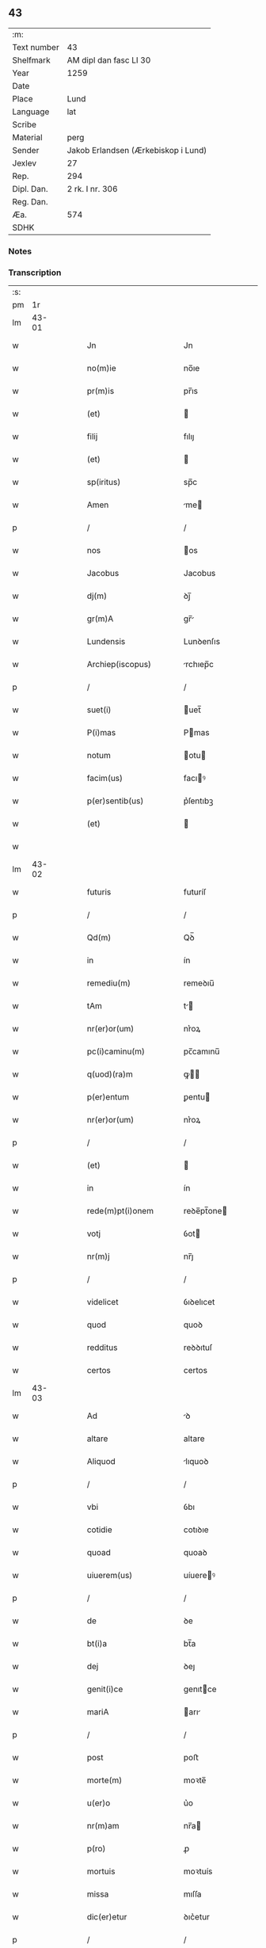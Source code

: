 ** 43
| :m:         |                                     |
| Text number | 43                                  |
| Shelfmark   | AM dipl dan fasc LI 30              |
| Year        | 1259                                |
| Date        |                                     |
| Place       | Lund                                |
| Language    | lat                                 |
| Scribe      |                                     |
| Material    | perg                                |
| Sender      | Jakob Erlandsen (Ærkebiskop i Lund) |
| Jexlev      | 27                                  |
| Rep.        | 294                                 |
| Dipl. Dan.  | 2 rk. I nr. 306                     |
| Reg. Dan.   |                                     |
| Æa.         | 574                                 |
| SDHK        |                                     |

*** Notes


*** Transcription
| :s: |       |   |   |   |   |                                                                       |                                                                 |   |   |   |   |     |   |   |    |             |
| pm  |    1r |   |   |   |   |                                                                       |                                                                 |   |   |   |   |     |   |   |    |             |
| lm  | 43-01 |   |   |   |   |                                                                       |                                                                 |   |   |   |   |     |   |   |    |             |
| w   |       |   |   |   |   | Jn                                                                    | Jn                                                              |   |   |   |   | lat |   |   |    |       43-01 |
| w   |       |   |   |   |   | no(m)ie                                                               | no̅ıe                                                            |   |   |   |   | lat |   |   |    |       43-01 |
| w   |       |   |   |   |   | pr(m)is                                                               | pr̅ıs                                                            |   |   |   |   | lat |   |   |    |       43-01 |
| w   |       |   |   |   |   | (et)                                                                  |                                                                |   |   |   |   | lat |   |   |    |       43-01 |
| w   |       |   |   |   |   | filij                                                                 | fılıȷ                                                           |   |   |   |   | lat |   |   |    |       43-01 |
| w   |       |   |   |   |   | (et)                                                                  |                                                                |   |   |   |   | lat |   |   |    |       43-01 |
| w   |       |   |   |   |   | sp(iritus)                                                            | sp̅c                                                             |   |   |   |   | lat |   |   |    |       43-01 |
| w   |       |   |   |   |   | Amen                                                                  | me                                                            |   |   |   |   | lat |   |   |    |       43-01 |
| p   |       |   |   |   |   | /                                                                     | /                                                               |   |   |   |   | lat |   |   |    |       43-01 |
| w   |       |   |   |   |   | nos                                                                   | os                                                             |   |   |   |   | lat |   |   |    |       43-01 |
| w   |       |   |   |   |   | Jacobus                                                               | Jacobus                                                         |   |   |   |   | lat |   |   |    |       43-01 |
| w   |       |   |   |   |   | dj(m)                                                                 | ꝺȷ̅                                                              |   |   |   |   | lat |   |   |    |       43-01 |
| w   |       |   |   |   |   | gr(m)A                                                                | gr̅                                                             |   |   |   |   | lat |   |   |    |       43-01 |
| w   |       |   |   |   |   | Lundensis                                                             | Lunꝺenſıs                                                       |   |   |   |   | lat |   |   |    |       43-01 |
| w   |       |   |   |   |   | Archiep(iscopus)                                                      | rchıep̅c                                                        |   |   |   |   | lat |   |   |    |       43-01 |
| p   |       |   |   |   |   | /                                                                     | /                                                               |   |   |   |   | lat |   |   |    |       43-01 |
| w   |       |   |   |   |   | suet(i)                                                               | uet̅                                                            |   |   |   |   | lat |   |   |    |       43-01 |
| w   |       |   |   |   |   | P(i)mas                                                               | Pmas                                                           |   |   |   |   | lat |   |   |    |       43-01 |
| w   |       |   |   |   |   | notum                                                                 | otu                                                           |   |   |   |   | lat |   |   |    |       43-01 |
| w   |       |   |   |   |   | facim(us)                                                             | facıꝰ                                                          |   |   |   |   | lat |   |   |    |       43-01 |
| w   |       |   |   |   |   | p(er)sentib(us)                                                       | p͛ſentıbꝫ                                                        |   |   |   |   | lat |   |   |    |       43-01 |
| w   |       |   |   |   |   | (et)                                                                  |                                                                |   |   |   |   | lat |   |   |    |       43-01 |
| w   |       |   |   |   |   |                                                                       |                                                                 |   |   |   |   | lat |   |   |    |       43-01 |
| lm  | 43-02 |   |   |   |   |                                                                       |                                                                 |   |   |   |   |     |   |   |    |             |
| w   |       |   |   |   |   | futuris                                                               | futuríſ                                                         |   |   |   |   | lat |   |   |    |       43-02 |
| p   |       |   |   |   |   | /                                                                     | /                                                               |   |   |   |   | lat |   |   |    |       43-02 |
| w   |       |   |   |   |   | Qd(m)                                                                 | Qꝺ̅                                                              |   |   |   |   | lat |   |   |    |       43-02 |
| w   |       |   |   |   |   | in                                                                    | ín                                                              |   |   |   |   | lat |   |   |    |       43-02 |
| w   |       |   |   |   |   | remediu(m)                                                            | remeꝺıu̅                                                         |   |   |   |   | lat |   |   |    |       43-02 |
| w   |       |   |   |   |   | tAm                                                                   | t                                                             |   |   |   |   | lat |   |   |    |       43-02 |
| w   |       |   |   |   |   | nr(er)or(um)                                                          | nr͛oꝝ                                                            |   |   |   |   | lat |   |   |    |       43-02 |
| w   |       |   |   |   |   | pc(i)caminu(m)                                                        | pc̅camınu̅                                                        |   |   |   |   | lat |   |   |    |       43-02 |
| w   |       |   |   |   |   | q(uod)(ra)m                                                           | ꝙ                                                             |   |   |   |   | lat |   |   |    |       43-02 |
| w   |       |   |   |   |   | p(er)entum                                                            | ꝑentu                                                          |   |   |   |   | lat |   |   |    |       43-02 |
| w   |       |   |   |   |   | nr(er)or(um)                                                          | nr͛oꝝ                                                            |   |   |   |   | lat |   |   |    |       43-02 |
| p   |       |   |   |   |   | /                                                                     | /                                                               |   |   |   |   | lat |   |   |    |       43-02 |
| w   |       |   |   |   |   | (et)                                                                  |                                                                |   |   |   |   | lat |   |   |    |       43-02 |
| w   |       |   |   |   |   | in                                                                    | ín                                                              |   |   |   |   | lat |   |   |    |       43-02 |
| w   |       |   |   |   |   | rede(m)pt(i)onem                                                      | reꝺe̅pt̅one                                                      |   |   |   |   | lat |   |   |    |       43-02 |
| w   |       |   |   |   |   | votj                                                                  | ỽot                                                            |   |   |   |   | lat |   |   |    |       43-02 |
| w   |       |   |   |   |   | nr(m)j                                                                | nr̅ȷ                                                             |   |   |   |   | lat |   |   |    |       43-02 |
| p   |       |   |   |   |   | /                                                                     | /                                                               |   |   |   |   | lat |   |   |    |       43-02 |
| w   |       |   |   |   |   | videlicet                                                             | ỽıꝺelıcet                                                       |   |   |   |   | lat |   |   |    |       43-02 |
| w   |       |   |   |   |   | quod                                                                  | quoꝺ                                                            |   |   |   |   | lat |   |   |    |       43-02 |
| w   |       |   |   |   |   | redditus                                                              | reꝺꝺıtuſ                                                        |   |   |   |   | lat |   |   |    |       43-02 |
| w   |       |   |   |   |   | certos                                                                | certos                                                          |   |   |   |   | lat |   |   |    |       43-02 |
| lm  | 43-03 |   |   |   |   |                                                                       |                                                                 |   |   |   |   |     |   |   |    |             |
| w   |       |   |   |   |   | Ad                                                                    | ꝺ                                                              |   |   |   |   | lat |   |   |    |       43-03 |
| w   |       |   |   |   |   | altare                                                                | altare                                                          |   |   |   |   | lat |   |   |    |       43-03 |
| w   |       |   |   |   |   | Aliquod                                                               | lıquoꝺ                                                         |   |   |   |   | lat |   |   |    |       43-03 |
| p   |       |   |   |   |   | /                                                                     | /                                                               |   |   |   |   | lat |   |   |    |       43-03 |
| w   |       |   |   |   |   | vbi                                                                   | ỽbı                                                             |   |   |   |   | lat |   |   |    |       43-03 |
| w   |       |   |   |   |   | cotidie                                                               | cotıꝺıe                                                         |   |   |   |   | lat |   |   |    |       43-03 |
| w   |       |   |   |   |   | quoad                                                                 | quoaꝺ                                                           |   |   |   |   | lat |   |   | =  |       43-03 |
| w   |       |   |   |   |   | uiuerem(us)                                                           | uíuereꝰ                                                        |   |   |   |   | lat |   |   | == |       43-03 |
| p   |       |   |   |   |   | /                                                                     | /                                                               |   |   |   |   | lat |   |   |    |       43-03 |
| w   |       |   |   |   |   | de                                                                    | ꝺe                                                              |   |   |   |   | lat |   |   |    |       43-03 |
| w   |       |   |   |   |   | bt(i)a                                                                | bt̅a                                                             |   |   |   |   | lat |   |   |    |       43-03 |
| w   |       |   |   |   |   | dej                                                                   | ꝺeȷ                                                             |   |   |   |   | lat |   |   |    |       43-03 |
| w   |       |   |   |   |   | genit(i)ce                                                            | genıtce                                                        |   |   |   |   | lat |   |   |    |       43-03 |
| w   |       |   |   |   |   | mariA                                                                 | arı                                                           |   |   |   |   | lat |   |   |    |       43-03 |
| p   |       |   |   |   |   | /                                                                     | /                                                               |   |   |   |   | lat |   |   |    |       43-03 |
| w   |       |   |   |   |   | post                                                                  | poﬅ                                                             |   |   |   |   | lat |   |   |    |       43-03 |
| w   |       |   |   |   |   | morte(m)                                                              | moꝛte̅                                                           |   |   |   |   | lat |   |   |    |       43-03 |
| w   |       |   |   |   |   | u(er)o                                                                | u͛o                                                              |   |   |   |   | lat |   |   |    |       43-03 |
| w   |       |   |   |   |   | nr(m)am                                                               | nr̅a                                                            |   |   |   |   | lat |   |   |    |       43-03 |
| w   |       |   |   |   |   | p(ro)                                                                 | ꝓ                                                               |   |   |   |   | lat |   |   |    |       43-03 |
| w   |       |   |   |   |   | mortuis                                                               | moꝛtuís                                                         |   |   |   |   | lat |   |   |    |       43-03 |
| w   |       |   |   |   |   | missa                                                                 | mıſſa                                                           |   |   |   |   | lat |   |   |    |       43-03 |
| w   |       |   |   |   |   | dic(er)etur                                                           | ꝺıc͛etur                                                         |   |   |   |   | lat |   |   |    |       43-03 |
| p   |       |   |   |   |   | /                                                                     | /                                                               |   |   |   |   | lat |   |   |    |       43-03 |
| w   |       |   |   |   |   | AssignA-¦rem(us)                                                      | ſſıgn-¦reꝰ                                                   |   |   |   |   | lat |   |   |    | 43-03—43-04 |
| w   |       |   |   |   |   | Ad                                                                    | ꝺ                                                              |   |   |   |   | lat |   |   |    |       43-04 |
| w   |       |   |   |   |   | honore(m)                                                             | honoꝛe̅                                                          |   |   |   |   | lat |   |   |    |       43-04 |
| w   |       |   |   |   |   | (et)                                                                  |                                                                |   |   |   |   | lat |   |   |    |       43-04 |
| w   |       |   |   |   |   | Laude(m)                                                              | Lauꝺe̅                                                           |   |   |   |   | lat |   |   |    |       43-04 |
| w   |       |   |   |   |   | d(m)j                                                                 | ꝺ̅ȷ                                                              |   |   |   |   | lat |   |   |    |       43-04 |
| w   |       |   |   |   |   | (et)                                                                  |                                                                |   |   |   |   | lat |   |   |    |       43-04 |
| w   |       |   |   |   |   | eiusdem                                                               | eıuſꝺe                                                         |   |   |   |   | lat |   |   |    |       43-04 |
| w   |       |   |   |   |   | bt(i)e                                                                | bt̅e                                                             |   |   |   |   | lat |   |   |    |       43-04 |
| w   |       |   |   |   |   | v(i)ginis                                                             | ỽgínís                                                         |   |   |   |   | lat |   |   |    |       43-04 |
| p   |       |   |   |   |   | /                                                                     | /                                                               |   |   |   |   | lat |   |   |    |       43-04 |
| w   |       |   |   |   |   | Ac                                                                    | c                                                              |   |   |   |   | lat |   |   |    |       43-04 |
| w   |       |   |   |   |   | bt(i)or(um)                                                           | bt̅oꝝ                                                            |   |   |   |   | lat |   |   |    |       43-04 |
| p   |       |   |   |   |   | /                                                                     | /                                                               |   |   |   |   | lat |   |   |    |       43-04 |
| w   |       |   |   |   |   | LAurencij                                                             | Lurencıȷ                                                       |   |   |   |   | lat |   |   |    |       43-04 |
| w   |       |   |   |   |   | m(ra)r                                                                | r                                                             |   |   |   |   | lat |   |   |    |       43-04 |
| p   |       |   |   |   |   | .                                                                     | .                                                               |   |   |   |   | lat |   |   |    |       43-04 |
| w   |       |   |   |   |   | nicolai                                                               | ıcolaı                                                         |   |   |   |   | lat |   |   |    |       43-04 |
| w   |       |   |   |   |   | (et)                                                                  |                                                                |   |   |   |   | lat |   |   |    |       43-04 |
| w   |       |   |   |   |   | francisci                                                             | francıſcı                                                       |   |   |   |   | lat |   |   |    |       43-04 |
| w   |       |   |   |   |   | confessor(um)                                                         | confeſſoꝝ                                                       |   |   |   |   | lat |   |   |    |       43-04 |
| p   |       |   |   |   |   | .                                                                     | .                                                               |   |   |   |   | lat |   |   |    |       43-04 |
| w   |       |   |   |   |   | kat(er)ine                                                            | kat͛ıne                                                          |   |   |   |   | lat |   |   |    |       43-04 |
| w   |       |   |   |   |   | (et)                                                                  |                                                                |   |   |   |   | lat |   |   |    |       43-04 |
| w   |       |   |   |   |   | clare                                                                 | clare                                                           |   |   |   |   | lat |   |   |    |       43-04 |
| w   |       |   |   |   |   | v(i)ginum                                                             | ỽgınu                                                         |   |   |   |   | lat |   |   |    |       43-04 |
| lm  | 43-05 |   |   |   |   |                                                                       |                                                                 |   |   |   |   |     |   |   |    |             |
| w   |       |   |   |   |   | Atq(ue)                                                               | tqꝫ                                                            |   |   |   |   | lat |   |   |    |       43-05 |
| w   |       |   |   |   |   | Alior(um)                                                             | lıoꝝ                                                           |   |   |   |   | lat |   |   |    |       43-05 |
| w   |       |   |   |   |   | pat(o)nor(um)                                                         | patͦnoꝝ                                                          |   |   |   |   | lat |   |   |    |       43-05 |
| w   |       |   |   |   |   | nr(er)or(um)                                                          | nr͛oꝝ                                                            |   |   |   |   | lat |   |   |    |       43-05 |
| w   |       |   |   |   |   | (et)                                                                  |                                                                |   |   |   |   | lat |   |   |    |       43-05 |
| w   |       |   |   |   |   | o(m)m                                                                 | o̅                                                              |   |   |   |   | lat |   |   |    |       43-05 |
| w   |       |   |   |   |   | sc(i)or(um)                                                           | ſc̅oꝝ                                                            |   |   |   |   | lat |   |   |    |       43-05 |
| p   |       |   |   |   |   | /                                                                     | /                                                               |   |   |   |   | lat |   |   |    |       43-05 |
| w   |       |   |   |   |   | monast(er)io                                                          | onaſt͛ıo                                                        |   |   |   |   | lat |   |   |    |       43-05 |
| w   |       |   |   |   |   | soror(um)                                                             | soroꝝ                                                           |   |   |   |   | lat |   |   |    |       43-05 |
| w   |       |   |   |   |   | Ordinis                                                               | Orꝺínís                                                         |   |   |   |   | lat |   |   |    |       43-05 |
| w   |       |   |   |   |   | sc(i)i                                                                | ſc̅ı                                                             |   |   |   |   | lat |   |   |    |       43-05 |
| w   |       |   |   |   |   | DamiAnj                                                               | Damín                                                         |   |   |   |   | lat |   |   |    |       43-05 |
| p   |       |   |   |   |   | /                                                                     | /                                                               |   |   |   |   | lat |   |   |    |       43-05 |
| w   |       |   |   |   |   | Roskildis                                                             | Roskılꝺıs                                                       |   |   |   |   | lat |   |   |    |       43-05 |
| w   |       |   |   |   |   | reclusar(um)                                                          | recluſaꝝ                                                        |   |   |   |   | lat |   |   |    |       43-05 |
| p   |       |   |   |   |   | /                                                                     | /                                                               |   |   |   |   | lat |   |   |    |       43-05 |
| w   |       |   |   |   |   | om(m)ia                                                               | om̅ıa                                                            |   |   |   |   | lat |   |   |    |       43-05 |
| w   |       |   |   |   |   | bona                                                                  | bona                                                            |   |   |   |   | lat |   |   |    |       43-05 |
| w   |       |   |   |   |   | nr(m)a                                                                | nr̅a                                                             |   |   |   |   | lat |   |   |    |       43-05 |
| w   |       |   |   |   |   | mobl(m)ia                                                             | obl̅ıa                                                          |   |   |   |   | lat |   |   |    |       43-05 |
| w   |       |   |   |   |   | (et)                                                                  |                                                                |   |   |   |   | lat |   |   |    |       43-05 |
| w   |       |   |   |   |   | i(n)mobl(m)ia                                                         | ı̅mobl̅ıa                                                         |   |   |   |   | lat |   |   |    |       43-05 |
| lm  | 43-06 |   |   |   |   |                                                                       |                                                                 |   |   |   |   |     |   |   |    |             |
| w   |       |   |   |   |   | que                                                                   | que                                                             |   |   |   |   | lat |   |   |    |       43-06 |
| w   |       |   |   |   |   | titulo                                                                | tıtulo                                                          |   |   |   |   | lat |   |   |    |       43-06 |
| w   |       |   |   |   |   | p(er)mutat(i)ois                                                      | ꝑmutat̅oıs                                                       |   |   |   |   | lat |   |   |    |       43-06 |
| w   |       |   |   |   |   | pro                                                                   | pro                                                             |   |   |   |   | lat |   |   |    |       43-06 |
| w   |       |   |   |   |   | bonis                                                                 | bonís                                                           |   |   |   |   | lat |   |   |    |       43-06 |
| w   |       |   |   |   |   | nr(m)is                                                               | nr̅ıs                                                            |   |   |   |   | lat |   |   |    |       43-06 |
| w   |       |   |   |   |   | pat(i)mo(m)ialib(us)                                                  | patmo̅ıalıbꝫ                                                    |   |   |   |   | lat |   |   |    |       43-06 |
| p   |       |   |   |   |   | /                                                                     | /                                                               |   |   |   |   | lat |   |   |    |       43-06 |
| w   |       |   |   |   |   | de                                                                    | ꝺe                                                              |   |   |   |   | lat |   |   |    |       43-06 |
| w   |       |   |   |   |   | d(e)no                                                                | ꝺn̅o                                                             |   |   |   |   | lat |   |   |    |       43-06 |
| w   |       |   |   |   |   | Esb(m)no                                                              | sb̅no                                                           |   |   |   |   | lat |   |   |    |       43-06 |
| w   |       |   |   |   |   | Woghen                                                                | Woghe                                                          |   |   |   |   | lat |   |   |    |       43-06 |
| w   |       |   |   |   |   | sun                                                                   | ſu                                                             |   |   |   |   | lat |   |   |    |       43-06 |
| p   |       |   |   |   |   | /                                                                     | /                                                               |   |   |   |   | lat |   |   |    |       43-06 |
| w   |       |   |   |   |   | i(n)                                                                  | ı̅                                                               |   |   |   |   | lat |   |   |    |       43-06 |
| w   |       |   |   |   |   | dyocesi                                                               | ꝺẏoceſı                                                         |   |   |   |   | lat |   |   |    |       43-06 |
| w   |       |   |   |   |   | Roskilde(e)n                                                          | Roskılꝺe̅                                                       |   |   |   |   | lat |   |   |    |       43-06 |
| p   |       |   |   |   |   | /                                                                     | /                                                               |   |   |   |   | lat |   |   |    |       43-06 |
| w   |       |   |   |   |   | Jn                                                                    | Jn                                                              |   |   |   |   | lat |   |   |    |       43-06 |
| w   |       |   |   |   |   | Flackæbiargsh(er)(et)                                                 | Flackæbıargſh͛                                                  |   |   |   |   | lat |   |   |    |       43-06 |
| p   |       |   |   |   |   | /                                                                     | /                                                               |   |   |   |   | lat |   |   |    |       43-06 |
| w   |       |   |   |   |   | silicet                                                               | ſılıcet                                                         |   |   |   |   | lat |   |   |    |       43-06 |
| p   |       |   |   |   |   | /                                                                     | /                                                               |   |   |   |   | lat |   |   |    |       43-06 |
| lm  | 43-07 |   |   |   |   |                                                                       |                                                                 |   |   |   |   |     |   |   |    |             |
| w   |       |   |   |   |   | Walængswith                                                           | Walængswıth                                                     |   |   |   |   | lat |   |   |    |       43-07 |
| w   |       |   |   |   |   | cum                                                                   | cu                                                             |   |   |   |   | lat |   |   |    |       43-07 |
| w   |       |   |   |   |   | molendino                                                             | molenꝺíno                                                       |   |   |   |   | lat |   |   |    |       43-07 |
| w   |       |   |   |   |   | ibidem                                                                | ıbıꝺe                                                          |   |   |   |   | lat |   |   |    |       43-07 |
| w   |       |   |   |   |   | sito                                                                  | ſıto                                                            |   |   |   |   | lat |   |   |    |       43-07 |
| p   |       |   |   |   |   | /                                                                     | /                                                               |   |   |   |   | lat |   |   |    |       43-07 |
| w   |       |   |   |   |   | Wiflæthorp                                                            | Wıflæthoꝛp                                                      |   |   |   |   | lat |   |   |    |       43-07 |
| p   |       |   |   |   |   | .                                                                     | .                                                               |   |   |   |   | lat |   |   |    |       43-07 |
| w   |       |   |   |   |   | Lund                                                                  | Lunꝺ                                                            |   |   |   |   | lat |   |   |    |       43-07 |
| p   |       |   |   |   |   | .                                                                     | .                                                               |   |   |   |   | lat |   |   |    |       43-07 |
| w   |       |   |   |   |   | hølløsæ                                                               | hølløſæ                                                         |   |   |   |   | lat |   |   |    |       43-07 |
| p   |       |   |   |   |   | .                                                                     | .                                                               |   |   |   |   | lat |   |   |    |       43-07 |
| w   |       |   |   |   |   | Snesløf                                                               | Sneſløf                                                         |   |   |   |   | lat |   |   |    |       43-07 |
| p   |       |   |   |   |   | .                                                                     | .                                                               |   |   |   |   | lat |   |   |    |       43-07 |
| w   |       |   |   |   |   | Thorstorp                                                             | Thoꝛſtoꝛp                                                       |   |   |   |   | lat |   |   |    |       43-07 |
| p   |       |   |   |   |   | .                                                                     | .                                                               |   |   |   |   | lat |   |   |    |       43-07 |
| w   |       |   |   |   |   | Akethorp                                                              | kethoꝛp                                                        |   |   |   |   | lat |   |   |    |       43-07 |
| p   |       |   |   |   |   | .                                                                     | .                                                               |   |   |   |   | lat |   |   |    |       43-07 |
| w   |       |   |   |   |   | brotæscogh                                                            | brotæſcogh                                                      |   |   |   |   | lat |   |   |    |       43-07 |
| p   |       |   |   |   |   | .                                                                     | .                                                               |   |   |   |   | lat |   |   |    |       43-07 |
| w   |       |   |   |   |   | flintæthorp                                                           | flíntæthoꝛp                                                     |   |   |   |   | lat |   |   |    |       43-07 |
| p   |       |   |   |   |   | .                                                                     | .                                                               |   |   |   |   | lat |   |   |    |       43-07 |
| w   |       |   |   |   |   | Lynd-¦holm                                                            | Lẏnd-¦hol                                                      |   |   |   |   | lat |   |   |    | 43-07—43-08 |
| p   |       |   |   |   |   |                                                                      |                                                                |   |   |   |   | lat |   |   |    |       43-08 |
| w   |       |   |   |   |   | Adepti                                                                | ꝺeptí                                                          |   |   |   |   | lat |   |   |    |       43-08 |
| w   |       |   |   |   |   | sum(us)                                                               | ſuꝰ                                                            |   |   |   |   | lat |   |   |    |       43-08 |
| w   |       |   |   |   |   | conferim(us)                                                          | conferıꝰ                                                       |   |   |   |   | lat |   |   |    |       43-08 |
| w   |       |   |   |   |   | (et)                                                                  |                                                                |   |   |   |   | lat |   |   |    |       43-08 |
| w   |       |   |   |   |   | scøtAmus                                                              | ſcøtmus                                                        |   |   |   |   | lat |   |   |    |       43-08 |
| w   |       |   |   |   |   | siue                                                                  | ſıue                                                            |   |   |   |   | lat |   |   |    |       43-08 |
| w   |       |   |   |   |   | p(er)                                                                 | ꝑ                                                               |   |   |   |   | lat |   |   |    |       43-08 |
| w   |       |   |   |   |   | scøtAt(i)onem                                                         | ſcøtt̅one                                                      |   |   |   |   | lat |   |   |    |       43-08 |
| w   |       |   |   |   |   | tradimus                                                              | traꝺımus                                                        |   |   |   |   | lat |   |   |    |       43-08 |
| w   |       |   |   |   |   | iure                                                                  | ıure                                                            |   |   |   |   | lat |   |   |    |       43-08 |
| w   |       |   |   |   |   | p(er)petuo                                                            | ꝑpetuo                                                          |   |   |   |   | lat |   |   |    |       43-08 |
| w   |       |   |   |   |   | possid(e)ndA                                                          | poſſıꝺn̅ꝺ                                                       |   |   |   |   | lat |   |   |    |       43-08 |
| p   |       |   |   |   |   | /                                                                     | /                                                               |   |   |   |   | lat |   |   |    |       43-08 |
| w   |       |   |   |   |   | TAli                                                                  | Tlı                                                            |   |   |   |   | lat |   |   |    |       43-08 |
| w   |       |   |   |   |   | condit(i)one                                                          | conꝺıt̅one                                                       |   |   |   |   | lat |   |   |    |       43-08 |
| w   |       |   |   |   |   | int(er)posita                                                         | ınt͛poſıta                                                       |   |   |   |   | lat |   |   |    |       43-08 |
| p   |       |   |   |   |   | /                                                                     | /                                                               |   |   |   |   | lat |   |   |    |       43-08 |
| w   |       |   |   |   |   | vt                                                                    | ỽt                                                              |   |   |   |   | lat |   |   | =  |       43-08 |
| w   |       |   |   |   |   | tAm                                                                   | t                                                             |   |   |   |   | lat |   |   | == |       43-08 |
| w   |       |   |   |   |   | fr(er)es                                                              | fr͛es                                                            |   |   |   |   | lat |   |   |    |       43-08 |
| lm  | 43-09 |   |   |   |   |                                                                       |                                                                 |   |   |   |   |     |   |   |    |             |
| w   |       |   |   |   |   | de                                                                    | ꝺe                                                              |   |   |   |   | lat |   |   |    |       43-09 |
| w   |       |   |   |   |   | ordine                                                                | oꝛꝺíne                                                          |   |   |   |   | lat |   |   |    |       43-09 |
| w   |       |   |   |   |   | minor(um)                                                             | ınoꝝ                                                           |   |   |   |   | lat |   |   |    |       43-09 |
| p   |       |   |   |   |   | /                                                                     | /                                                               |   |   |   |   | lat |   |   |    |       43-09 |
| w   |       |   |   |   |   | seu                                                                   | ſeu                                                             |   |   |   |   | lat |   |   |    |       43-09 |
| w   |       |   |   |   |   | cappll(m)ani                                                          | call̅aní                                                        |   |   |   |   | lat |   |   |    |       43-09 |
| w   |       |   |   |   |   | quicu(m)q(ue)                                                         | quıcu̅qꝫ                                                         |   |   |   |   | lat |   |   |    |       43-09 |
| w   |       |   |   |   |   | in                                                                    | ın                                                              |   |   |   |   | lat |   |   |    |       43-09 |
| w   |       |   |   |   |   | dc(i)o                                                                | ꝺc̅o                                                             |   |   |   |   | lat |   |   |    |       43-09 |
| w   |       |   |   |   |   | monast(er)io                                                          | monaſt͛ıo                                                        |   |   |   |   | lat |   |   |    |       43-09 |
| w   |       |   |   |   |   | celebrantes                                                           | celebranteſ                                                     |   |   |   |   | lat |   |   |    |       43-09 |
| p   |       |   |   |   |   | /                                                                     | /                                                               |   |   |   |   | lat |   |   |    |       43-09 |
| w   |       |   |   |   |   | q(ra)m                                                                | q                                                             |   |   |   |   | lat |   |   |    |       43-09 |
| w   |       |   |   |   |   | sorores                                                               | ſoroꝛeſ                                                         |   |   |   |   | lat |   |   |    |       43-09 |
| w   |       |   |   |   |   | ip(m)e                                                                | ıp̅e                                                             |   |   |   |   | lat |   |   |    |       43-09 |
| w   |       |   |   |   |   | i(n)                                                                  | ı̅                                                               |   |   |   |   | lat |   |   |    |       43-09 |
| w   |       |   |   |   |   | missis                                                                | ıſſıs                                                          |   |   |   |   | lat |   |   |    |       43-09 |
| w   |       |   |   |   |   | pecl(m)iarib(us)                                                      | pecl̅ıarıbꝫ                                                      |   |   |   |   | lat |   |   |    |       43-09 |
| p   |       |   |   |   |   | /                                                                     | /                                                               |   |   |   |   | lat |   |   |    |       43-09 |
| w   |       |   |   |   |   | v(e)l                                                                 | ỽl̅                                                              |   |   |   |   | lat |   |   |    |       43-09 |
| w   |       |   |   |   |   | (con)uentualib(us)                                                    | ꝯuentualıbꝫ                                                     |   |   |   |   | lat |   |   |    |       43-09 |
| w   |       |   |   |   |   | nr(m)i                                                                | nr̅ı                                                             |   |   |   |   | lat |   |   |    |       43-09 |
| w   |       |   |   |   |   | memori-¦Am                                                            | memoꝛí-¦                                                      |   |   |   |   | lat |   |   |    | 43-09—43-10 |
| w   |       |   |   |   |   | tAm                                                                   | t                                                             |   |   |   |   | lat |   |   |    |       43-10 |
| w   |       |   |   |   |   | i(n)                                                                  | ı̅                                                               |   |   |   |   | lat |   |   |    |       43-10 |
| w   |       |   |   |   |   | uitA                                                                  | uít                                                            |   |   |   |   | lat |   |   |    |       43-10 |
| w   |       |   |   |   |   | q(ra)m                                                                | q                                                             |   |   |   |   | lat |   |   |    |       43-10 |
| w   |       |   |   |   |   | post                                                                  | poﬅ                                                             |   |   |   |   | lat |   |   |    |       43-10 |
| w   |       |   |   |   |   | morte(m)                                                              | moꝛte̅                                                           |   |   |   |   | lat |   |   |    |       43-10 |
| w   |       |   |   |   |   | hr(m)e                                                                | hr̅e                                                             |   |   |   |   | lat |   |   |    |       43-10 |
| w   |       |   |   |   |   | studeAnt                                                              | ﬅuꝺent                                                         |   |   |   |   | lat |   |   |    |       43-10 |
| w   |       |   |   |   |   | i(n)                                                                  | ı̅                                                               |   |   |   |   | lat |   |   |    |       43-10 |
| w   |       |   |   |   |   | canone                                                                | canone                                                          |   |   |   |   | lat |   |   |    |       43-10 |
| w   |       |   |   |   |   | incessant(er)                                                         | ínceſſant͛                                                       |   |   |   |   | lat |   |   |    |       43-10 |
| p   |       |   |   |   |   | .                                                                     | .                                                               |   |   |   |   | lat |   |   |    |       43-10 |
| w   |       |   |   |   |   | Ac                                                                    | c                                                              |   |   |   |   | lat |   |   |    |       43-10 |
| w   |       |   |   |   |   | eciAm                                                                 | ecı                                                           |   |   |   |   | lat |   |   |    |       43-10 |
| w   |       |   |   |   |   | i(n)                                                                  | ı̅                                                               |   |   |   |   | lat |   |   |    |       43-10 |
| w   |       |   |   |   |   | coll(m)cta                                                            | coll̅a                                                          |   |   |   |   | lat |   |   |    |       43-10 |
| w   |       |   |   |   |   | Aliqua                                                                | lıqua                                                          |   |   |   |   | lat |   |   |    |       43-10 |
| w   |       |   |   |   |   | Sp(m)ali                                                              | Sp̅alí                                                           |   |   |   |   | lat |   |   |    |       43-10 |
| w   |       |   |   |   |   | quando                                                                | quanꝺo                                                          |   |   |   |   | lat |   |   |    |       43-10 |
| w   |       |   |   |   |   | possunt                                                               | poſſunt                                                         |   |   |   |   | lat |   |   |    |       43-10 |
| w   |       |   |   |   |   | (et)                                                                  |                                                                |   |   |   |   | lat |   |   |    |       43-10 |
| w   |       |   |   |   |   | ordinarij                                                             | oꝛꝺínaríȷ                                                       |   |   |   |   | lat |   |   |    |       43-10 |
| w   |       |   |   |   |   | eor(um)                                                               | eoꝝ                                                             |   |   |   |   | lat |   |   |    |       43-10 |
| w   |       |   |   |   |   | no-¦tula                                                              | no-¦tula                                                        |   |   |   |   | lat |   |   |    | 43-10—43-11 |
| w   |       |   |   |   |   | no(m)                                                                 | no̅                                                              |   |   |   |   | lat |   |   |    |       43-11 |
| w   |       |   |   |   |   | repugnat                                                              | repugnat                                                        |   |   |   |   | lat |   |   |    |       43-11 |
| p   |       |   |   |   |   | .                                                                     | .                                                               |   |   |   |   | lat |   |   |    |       43-11 |
| w   |       |   |   |   |   | necno(m)                                                              | ecno̅                                                           |   |   |   |   | lat |   |   |    |       43-11 |
| w   |       |   |   |   |   | eciam                                                                 | ecıa                                                           |   |   |   |   | lat |   |   |    |       43-11 |
| w   |       |   |   |   |   | vt                                                                    | ỽt                                                              |   |   |   |   | lat |   |   |    |       43-11 |
| w   |       |   |   |   |   | q(e)n                                                                 | qn̅                                                              |   |   |   |   | lat |   |   |    |       43-11 |
| w   |       |   |   |   |   | possunt                                                               | poſſunt                                                         |   |   |   |   | lat |   |   |    |       43-11 |
| w   |       |   |   |   |   | p(er)textu                                                            | p͛textu                                                          |   |   |   |   | lat |   |   |    |       43-11 |
| w   |       |   |   |   |   | dc(i)e                                                                | ꝺc̅e                                                             |   |   |   |   | lat |   |   |    |       43-11 |
| w   |       |   |   |   |   | elemosine                                                             | elemoſíne                                                       |   |   |   |   | lat |   |   |    |       43-11 |
| p   |       |   |   |   |   | /                                                                     | /                                                               |   |   |   |   | lat |   |   |    |       43-11 |
| w   |       |   |   |   |   | Ac                                                                    | c                                                              |   |   |   |   | lat |   |   |    |       43-11 |
| w   |       |   |   |   |   | votj                                                                  | ỽot                                                            |   |   |   |   | lat |   |   |    |       43-11 |
| w   |       |   |   |   |   | nr(m)j                                                                | nr̅ȷ                                                             |   |   |   |   | lat |   |   |    |       43-11 |
| w   |       |   |   |   |   | sup(ra)dc(i)j                                                         | ſupꝺc̅ȷ                                                         |   |   |   |   | lat |   |   |    |       43-11 |
| p   |       |   |   |   |   | /                                                                     | /                                                               |   |   |   |   | lat |   |   |    |       43-11 |
| w   |       |   |   |   |   | cui(us)                                                               | cuıꝰ                                                            |   |   |   |   | lat |   |   |    |       43-11 |
| w   |       |   |   |   |   | complendi                                                             | complenꝺí                                                       |   |   |   |   | lat |   |   |    |       43-11 |
| w   |       |   |   |   |   | q(ra)ntum                                                             | qntu                                                          |   |   |   |   | lat |   |   |    |       43-11 |
| w   |       |   |   |   |   | possunt                                                               | poſſunt                                                         |   |   |   |   | lat |   |   |    |       43-11 |
| w   |       |   |   |   |   | desid(er)iu(m)                                                        | ꝺeſıꝺ͛ıu̅                                                         |   |   |   |   | lat |   |   |    |       43-11 |
| lm  | 43-12 |   |   |   |   |                                                                       |                                                                 |   |   |   |   |     |   |   |    |             |
| w   |       |   |   |   |   | eos                                                                   | eos                                                             |   |   |   |   | lat |   |   |    |       43-12 |
| w   |       |   |   |   |   | hr(m)e                                                                | hr̅e                                                             |   |   |   |   | lat |   |   |    |       43-12 |
| p   |       |   |   |   |   | .                                                                     | .                                                               |   |   |   |   | lat |   |   |    |       43-12 |
| w   |       |   |   |   |   | p(er)                                                                 | ꝑ                                                               |   |   |   |   | lat |   |   |    |       43-12 |
| w   |       |   |   |   |   | d(e)nm                                                                | ꝺn̅                                                             |   |   |   |   | lat |   |   |    |       43-12 |
| w   |       |   |   |   |   | ih(m)m                                                                | ıh̅                                                             |   |   |   |   | lat |   |   |    |       43-12 |
| w   |       |   |   |   |   | Attenci(us)                                                           | ttencı                                                        |   |   |   |   | lat |   |   |    |       43-12 |
| w   |       |   |   |   |   | obsecramus                                                            | obſecramus                                                      |   |   |   |   | lat |   |   |    |       43-12 |
| p   |       |   |   |   |   |                                                                      |                                                                |   |   |   |   | lat |   |   |    |       43-12 |
| w   |       |   |   |   |   | missam                                                                | ıſſa                                                          |   |   |   |   | lat |   |   |    |       43-12 |
| w   |       |   |   |   |   | de                                                                    | ꝺe                                                              |   |   |   |   | lat |   |   |    |       43-12 |
| w   |       |   |   |   |   | bt(i)a                                                                | bt̅a                                                             |   |   |   |   | lat |   |   |    |       43-12 |
| w   |       |   |   |   |   | v(i)gine                                                              | ỽgıne                                                          |   |   |   |   | lat |   |   |    |       43-12 |
| w   |       |   |   |   |   | maria                                                                 | aría                                                           |   |   |   |   | lat |   |   |    |       43-12 |
| w   |       |   |   |   |   | in                                                                    | ín                                                              |   |   |   |   | lat |   |   |    |       43-12 |
| w   |       |   |   |   |   | vitA                                                                  | ỽıt                                                            |   |   |   |   | lat |   |   |    |       43-12 |
| w   |       |   |   |   |   | nr(m)a                                                                | nr̅a                                                             |   |   |   |   | lat |   |   |    |       43-12 |
| w   |       |   |   |   |   | cu(m)                                                                 | cu̅                                                              |   |   |   |   | lat |   |   |    |       43-12 |
| w   |       |   |   |   |   | Sp(m)ali                                                              | Sp̅alı                                                           |   |   |   |   | lat |   |   |    |       43-12 |
| w   |       |   |   |   |   | coll(m)cta                                                            | coll̅a                                                          |   |   |   |   | lat |   |   |    |       43-12 |
| p   |       |   |   |   |   | /                                                                     | /                                                               |   |   |   |   | lat |   |   |    |       43-12 |
| w   |       |   |   |   |   | pro                                                                   | pro                                                             |   |   |   |   | lat |   |   |    |       43-12 |
| w   |       |   |   |   |   | statu                                                                 | ﬅatu                                                            |   |   |   |   | lat |   |   |    |       43-12 |
| w   |       |   |   |   |   | nr(er)o                                                               | nr͛o                                                             |   |   |   |   | lat |   |   |    |       43-12 |
| w   |       |   |   |   |   | in                                                                    | ín                                                              |   |   |   |   | lat |   |   |    |       43-12 |
| w   |       |   |   |   |   | incolatu                                                              | íncolatu                                                        |   |   |   |   | lat |   |   |    |       43-12 |
| w   |       |   |   |   |   | huj(us)                                                               | huȷꝰ                                                            |   |   |   |   | lat |   |   |    |       43-12 |
| w   |       |   |   |   |   | mi-¦serie                                                             | mí-¦ſerıe                                                       |   |   |   |   | lat |   |   |    | 43-12—43-13 |
| p   |       |   |   |   |   | /                                                                     | /                                                               |   |   |   |   | lat |   |   |    |       43-13 |
| w   |       |   |   |   |   | (et)                                                                  |                                                                |   |   |   |   | lat |   |   |    |       43-13 |
| w   |       |   |   |   |   | pt(us)                                                                | ptꝰ                                                             |   |   |   |   | lat |   |   |    |       43-13 |
| w   |       |   |   |   |   | mortem                                                                | moꝛte                                                          |   |   |   |   | lat |   |   |    |       43-13 |
| w   |       |   |   |   |   | nr(er)am                                                              | nr͛a                                                            |   |   |   |   | lat |   |   |    |       43-13 |
| w   |       |   |   |   |   | pro                                                                   | pro                                                             |   |   |   |   | lat |   |   |    |       43-13 |
| w   |       |   |   |   |   | Anima                                                                 | níma                                                           |   |   |   |   | lat |   |   |    |       43-13 |
| w   |       |   |   |   |   | nr(m)a                                                                | nr̅a                                                             |   |   |   |   | lat |   |   |    |       43-13 |
| w   |       |   |   |   |   | (et)                                                                  |                                                                |   |   |   |   | lat |   |   |    |       43-13 |
| w   |       |   |   |   |   | p(er)entum                                                            | ꝑentu                                                          |   |   |   |   | lat |   |   |    |       43-13 |
| w   |       |   |   |   |   | n(ost)ror(um)                                                         | nɼ̅oꝝ                                                            |   |   |   |   | lat |   |   |    |       43-13 |
| w   |       |   |   |   |   | studeant                                                              | ﬅuꝺeant                                                         |   |   |   |   | lat |   |   |    |       43-13 |
| w   |       |   |   |   |   | celebrare                                                             | celebrare                                                       |   |   |   |   | lat |   |   |    |       43-13 |
| p   |       |   |   |   |   | /                                                                     | /                                                               |   |   |   |   | lat |   |   |    |       43-13 |
| w   |       |   |   |   |   | (et)                                                                  |                                                                |   |   |   |   | lat |   |   |    |       43-13 |
| w   |       |   |   |   |   | vt                                                                    | ỽt                                                              |   |   |   |   | lat |   |   |    |       43-13 |
| w   |       |   |   |   |   | eciAm                                                                 | ecı                                                           |   |   |   |   | lat |   |   |    |       43-13 |
| w   |       |   |   |   |   | el(m)as                                                               | el̅as                                                            |   |   |   |   | lat |   |   |    |       43-13 |
| w   |       |   |   |   |   | pAup(er)ib(us)                                                        | puꝑıbꝫ                                                         |   |   |   |   | lat |   |   |    |       43-13 |
| w   |       |   |   |   |   | ex                                                                    | ex                                                              |   |   |   |   | lat |   |   |    |       43-13 |
| w   |       |   |   |   |   | p(er)dc(i)is                                                          | p͛ꝺc̅ıs                                                           |   |   |   |   | lat |   |   |    |       43-13 |
| w   |       |   |   |   |   | bonis                                                                 | bonís                                                           |   |   |   |   | lat |   |   |    |       43-13 |
| w   |       |   |   |   |   | eo                                                                    | eo                                                              |   |   |   |   | lat |   |   | =  |       43-13 |
| w   |       |   |   |   |   | largi(us)                                                             | largı᷒                                                           |   |   |   |   | lat |   |   | == |       43-13 |
| lm  | 43-14 |   |   |   |   |                                                                       |                                                                 |   |   |   |   |     |   |   |    |             |
| w   |       |   |   |   |   | quo                                                                   | quo                                                             |   |   |   |   | lat |   |   |    |       43-14 |
| w   |       |   |   |   |   | eis                                                                   | eıſ                                                             |   |   |   |   | lat |   |   |    |       43-14 |
| w   |       |   |   |   |   | ult(ra)                                                               | ult                                                            |   |   |   |   | lat |   |   |    |       43-14 |
| w   |       |   |   |   |   | nc(i)citAtem                                                          | nc̅cıtte                                                       |   |   |   |   | lat |   |   |    |       43-14 |
| w   |       |   |   |   |   | exp(e)nsarum                                                          | expn̅ſaru                                                       |   |   |   |   | lat |   |   |    |       43-14 |
| w   |       |   |   |   |   | sufficienciu(m)                                                       | ſuffıcıencıu̅                                                    |   |   |   |   | lat |   |   |    |       43-14 |
| w   |       |   |   |   |   | Ad                                                                    | ꝺ                                                              |   |   |   |   | lat |   |   |    |       43-14 |
| w   |       |   |   |   |   | dc(i)m                                                                | ꝺc̅                                                             |   |   |   |   | lat |   |   |    |       43-14 |
| w   |       |   |   |   |   | uotum                                                                 | uotu                                                           |   |   |   |   | lat |   |   |    |       43-14 |
| w   |       |   |   |   |   | co(m)plendum                                                          | co̅plenꝺu                                                       |   |   |   |   | lat |   |   |    |       43-14 |
| w   |       |   |   |   |   | in                                                                    | ín                                                              |   |   |   |   | lat |   |   |    |       43-14 |
| w   |       |   |   |   |   | eisdem                                                                | eıſꝺe                                                          |   |   |   |   | lat |   |   |    |       43-14 |
| w   |       |   |   |   |   | bonis                                                                 | bonís                                                           |   |   |   |   | lat |   |   |    |       43-14 |
| w   |       |   |   |   |   | prouidere                                                             | prouıꝺere                                                       |   |   |   |   | lat |   |   |    |       43-14 |
| w   |       |   |   |   |   | curAuimus                                                             | curuímus                                                       |   |   |   |   | lat |   |   |    |       43-14 |
| p   |       |   |   |   |   | /                                                                     | /                                                               |   |   |   |   | lat |   |   |    |       43-14 |
| w   |       |   |   |   |   | imp(er)tirj                                                           | ımꝑtır                                                         |   |   |   |   | lat |   |   |    |       43-14 |
| w   |       |   |   |   |   | pro                                                                   | pro                                                             |   |   |   |   | lat |   |   |    |       43-14 |
| w   |       |   |   |   |   | pos-¦se                                                               | poſ-¦ſe                                                         |   |   |   |   | lat |   |   |    | 43-14—43-15 |
| w   |       |   |   |   |   | satagant                                                              | ſatagant                                                        |   |   |   |   | lat |   |   |    |       43-15 |
| p   |       |   |   |   |   | /                                                                     | /                                                               |   |   |   |   | lat |   |   |    |       43-15 |
| w   |       |   |   |   |   | in                                                                    | ın                                                              |   |   |   |   | lat |   |   |    |       43-15 |
| w   |       |   |   |   |   | tantu(m)                                                              | tantu̅                                                           |   |   |   |   | lat |   |   |    |       43-15 |
| p   |       |   |   |   |   | .                                                                     | .                                                               |   |   |   |   | lat |   |   |    |       43-15 |
| w   |       |   |   |   |   | vt                                                                    | ỽt                                                              |   |   |   |   | lat |   |   |    |       43-15 |
| w   |       |   |   |   |   | hij                                                                   | híȷ                                                             |   |   |   |   | lat |   |   |    |       43-15 |
| w   |       |   |   |   |   | quor(um)                                                              | quoꝝ                                                            |   |   |   |   | lat |   |   |    |       43-15 |
| w   |       |   |   |   |   | int(er)est                                                            | ınt͛eſt                                                          |   |   |   |   | lat |   |   |    |       43-15 |
| w   |       |   |   |   |   | sup(er)                                                               | ſuꝑ                                                             |   |   |   |   | lat |   |   |    |       43-15 |
| w   |       |   |   |   |   | singulis                                                              | ſıngulıs                                                        |   |   |   |   | lat |   |   |    |       43-15 |
| w   |       |   |   |   |   | hiis                                                                  | híıs                                                            |   |   |   |   | lat |   |   |    |       43-15 |
| w   |       |   |   |   |   | obseruAndis                                                           | obſerunꝺıs                                                     |   |   |   |   | lat |   |   |    |       43-15 |
| p   |       |   |   |   |   | /                                                                     | /                                                               |   |   |   |   | lat |   |   |    |       43-15 |
| w   |       |   |   |   |   | eis                                                                   | eıs                                                             |   |   |   |   | lat |   |   |    |       43-15 |
| w   |       |   |   |   |   | qui                                                                   | quí                                                             |   |   |   |   | lat |   |   |    |       43-15 |
| w   |       |   |   |   |   | sup(er)                                                               | ſuꝑ                                                             |   |   |   |   | lat |   |   |    |       43-15 |
| w   |       |   |   |   |   | jdem                                                                  | ȷꝺe                                                            |   |   |   |   | lat |   |   |    |       43-15 |
| w   |       |   |   |   |   | monast(er)iu(m)                                                       | monaſt͛íu̅                                                        |   |   |   |   | lat |   |   |    |       43-15 |
| p   |       |   |   |   |   | .                                                                     | .                                                               |   |   |   |   | lat |   |   |    |       43-15 |
| w   |       |   |   |   |   | iur(m)dc(i)oem                                                        | íur̅ꝺc̅oe                                                        |   |   |   |   | lat |   |   |    |       43-15 |
| w   |       |   |   |   |   | pro                                                                   | pro                                                             |   |   |   |   | lat |   |   |    |       43-15 |
| w   |       |   |   |   |   | tempore                                                               | tempoꝛe                                                         |   |   |   |   | lat |   |   |    |       43-15 |
| p   |       |   |   |   |   | /                                                                     | /                                                               |   |   |   |   | lat |   |   |    |       43-15 |
| lm  | 43-16 |   |   |   |   |                                                                       |                                                                 |   |   |   |   |     |   |   |    |             |
| w   |       |   |   |   |   | huin(er)t                                                             | huín͛t                                                           |   |   |   |   | lat |   |   |    |       43-16 |
| w   |       |   |   |   |   | rAt(i)oem                                                             | rt̅oe                                                          |   |   |   |   | lat |   |   |    |       43-16 |
| w   |       |   |   |   |   | sint                                                                  | ſínt                                                            |   |   |   |   | lat |   |   |    |       43-16 |
| w   |       |   |   |   |   | debitAm                                                               | ꝺebıt                                                         |   |   |   |   | lat |   |   |    |       43-16 |
| w   |       |   |   |   |   | reddit(ur)j                                                           | reꝺꝺıt᷑ȷ                                                         |   |   |   |   | lat |   |   |    |       43-16 |
| p   |       |   |   |   |   | .                                                                     | .                                                               |   |   |   |   | lat |   |   |    |       43-16 |
| w   |       |   |   |   |   | Hoc                                                                   | Hoc                                                             |   |   |   |   | lat |   |   |    |       43-16 |
| w   |       |   |   |   |   | eciam                                                                 | ecıa                                                           |   |   |   |   | lat |   |   |    |       43-16 |
| w   |       |   |   |   |   | huic                                                                  | huíc                                                            |   |   |   |   | lat |   |   |    |       43-16 |
| w   |       |   |   |   |   | ordinat(i)onj                                                         | oꝛꝺínat̅on                                                      |   |   |   |   | lat |   |   |    |       43-16 |
| w   |       |   |   |   |   | Adiecimus                                                             | ꝺıecımus                                                       |   |   |   |   | lat |   |   |    |       43-16 |
| w   |       |   |   |   |   | qd(m)                                                                 | qꝺ̅                                                              |   |   |   |   | lat |   |   |    |       43-16 |
| w   |       |   |   |   |   | si                                                                    | sı                                                              |   |   |   |   | lat |   |   |    |       43-16 |
| w   |       |   |   |   |   | claustru(m)                                                           | clauſtru̅                                                        |   |   |   |   | lat |   |   |    |       43-16 |
| w   |       |   |   |   |   | ordinis                                                               | oꝛꝺíníſ                                                         |   |   |   |   | lat |   |   |    |       43-16 |
| w   |       |   |   |   |   | e(us)dem                                                              | eꝰꝺe                                                           |   |   |   |   | lat |   |   |    |       43-16 |
| w   |       |   |   |   |   | in                                                                    | ín                                                              |   |   |   |   | lat |   |   |    |       43-16 |
| w   |       |   |   |   |   | dyocesi                                                               | ꝺẏoceſı                                                         |   |   |   |   | lat |   |   |    |       43-16 |
| w   |       |   |   |   |   | Lunde(e)n                                                             | Lunꝺe̅                                                          |   |   |   |   | lat |   |   |    |       43-16 |
| w   |       |   |   |   |   | const(v)i                                                             | conſtͮí                                                          |   |   |   |   | lat |   |   |    |       43-16 |
| lm  | 43-17 |   |   |   |   |                                                                       |                                                                 |   |   |   |   |     |   |   |    |             |
| w   |       |   |   |   |   | conting(er)et                                                         | contıng͛et                                                       |   |   |   |   | lat |   |   |    |       43-17 |
| w   |       |   |   |   |   | om(m)ia                                                               | om̅ía                                                            |   |   |   |   | lat |   |   |    |       43-17 |
| w   |       |   |   |   |   | bonA                                                                  | bon                                                            |   |   |   |   | lat |   |   |    |       43-17 |
| w   |       |   |   |   |   | memoratA                                                              | memoꝛat                                                        |   |   |   |   | lat |   |   |    |       43-17 |
| w   |       |   |   |   |   | cu(m)                                                                 | cu̅                                                              |   |   |   |   | lat |   |   |    |       43-17 |
| w   |       |   |   |   |   | (con)dit(i)onib(us)                                                   | ꝯꝺıt̅onıbꝫ                                                       |   |   |   |   | lat |   |   |    |       43-17 |
| w   |       |   |   |   |   | eisdem                                                                | eıſꝺe                                                          |   |   |   |   | lat |   |   |    |       43-17 |
| w   |       |   |   |   |   | cederent                                                              | ceꝺerent                                                        |   |   |   |   | lat |   |   |    |       43-17 |
| w   |       |   |   |   |   | illi                                                                  | ıllí                                                            |   |   |   |   | lat |   |   |    |       43-17 |
| w   |       |   |   |   |   | loco                                                                  | loco                                                            |   |   |   |   | lat |   |   |    |       43-17 |
| p   |       |   |   |   |   | .                                                                     | .                                                               |   |   |   |   | lat |   |   |    |       43-17 |
| w   |       |   |   |   |   | nos                                                                   | os                                                             |   |   |   |   | lat |   |   |    |       43-17 |
| w   |       |   |   |   |   | Aut(i)                                                                | ut̅                                                             |   |   |   |   | lat |   |   |    |       43-17 |
| w   |       |   |   |   |   | i(n)                                                                  | ı̅                                                               |   |   |   |   | lat |   |   |    |       43-17 |
| w   |       |   |   |   |   | om(m)s                                                                | o̅s                                                             |   |   |   |   | lat |   |   |    |       43-17 |
| w   |       |   |   |   |   | illos                                                                 | ıllos                                                           |   |   |   |   | lat |   |   |    |       43-17 |
| p   |       |   |   |   |   | /                                                                     | /                                                               |   |   |   |   | lat |   |   |    |       43-17 |
| w   |       |   |   |   |   | qui                                                                   | quí                                                             |   |   |   |   | lat |   |   |    |       43-17 |
| w   |       |   |   |   |   | hanc                                                                  | hanc                                                            |   |   |   |   | lat |   |   |    |       43-17 |
| w   |       |   |   |   |   | nr(m)am                                                               | nr̅a                                                            |   |   |   |   | lat |   |   |    |       43-17 |
| w   |       |   |   |   |   | donat(i)oem                                                           | ꝺonat̅oe                                                        |   |   |   |   | lat |   |   |    |       43-17 |
| w   |       |   |   |   |   | <orig¤rend "transposition-signs">irritA-¦re                           | <orig¤rend "transposition-signs">ırrıt-¦re                     |   |   |   |   | lat |   |   |    | 43-17—43-18 |
| w   |       |   |   |   |   | malic(i)ose</orig><reg¤type "transposition"¤resp "scribe">malic(i)ose | malıc̅oſe</orig><reg¤type "transposition"¤resp "scribe">malıc̅oſe |   |   |   |   | lat |   |   |    |       43-18 |
| w   |       |   |   |   |   | irritAre</reg>                                                        | ırrıtre</reg>                                                  |   |   |   |   | lat |   |   |    |       43-18 |
| w   |       |   |   |   |   | Aut                                                                   | ut                                                             |   |   |   |   | lat |   |   |    |       43-18 |
| w   |       |   |   |   |   | p(er)turbare                                                          | ꝑturbare                                                        |   |   |   |   | lat |   |   |    |       43-18 |
| w   |       |   |   |   |   | p(er)su(m)ps(er)int                                                   | p͛ſu̅pſ͛ınt                                                        |   |   |   |   | lat |   |   |    |       43-18 |
| w   |       |   |   |   |   | exco(m)mu(m)icAt(i)ois                                                | exco̅mu̅ıct̅oıs                                                   |   |   |   |   | lat |   |   |    |       43-18 |
| w   |       |   |   |   |   | s(e)niam                                                              | ſn̅ía                                                           |   |   |   |   | lat |   |   |    |       43-18 |
| w   |       |   |   |   |   | proferimus                                                            | proferımus                                                      |   |   |   |   | lat |   |   |    |       43-18 |
| w   |       |   |   |   |   | in                                                                    | ın                                                              |   |   |   |   | lat |   |   |    |       43-18 |
| w   |       |   |   |   |   | scriptis                                                              | ſcrıptıs                                                        |   |   |   |   | lat |   |   |    |       43-18 |
| p   |       |   |   |   |   | /                                                                     | /                                                               |   |   |   |   | lat |   |   |    |       43-18 |
| w   |       |   |   |   |   | Jn                                                                    | Jn                                                              |   |   |   |   | lat |   |   |    |       43-18 |
| w   |       |   |   |   |   | hui(us)                                                               | huıꝰ                                                            |   |   |   |   | lat |   |   |    |       43-18 |
| w   |       |   |   |   |   | g(o)                                                                  | gͦ                                                               |   |   |   |   | lat |   |   |    |       43-18 |
| w   |       |   |   |   |   | fc(i)i                                                                | fc̅ı                                                             |   |   |   |   | lat |   |   |    |       43-18 |
| w   |       |   |   |   |   | testimoniu(m)                                                         | teﬅímonıu̅                                                       |   |   |   |   | lat |   |   |    |       43-18 |
| p   |       |   |   |   |   | /                                                                     | /                                                               |   |   |   |   | lat |   |   |    |       43-18 |
| w   |       |   |   |   |   | nr(er)m                                                               | nr͛                                                             |   |   |   |   | lat |   |   |    |       43-18 |
| w   |       |   |   |   |   | (et)                                                                  |                                                                |   |   |   |   | lat |   |   |    |       43-18 |
| w   |       |   |   |   |   | capituli                                                              | capıtulí                                                        |   |   |   |   | lat |   |   |    |       43-18 |
| p   |       |   |   |   |   | /                                                                     | /                                                               |   |   |   |   | lat |   |   |    |       43-18 |
| lm  | 43-19 |   |   |   |   |                                                                       |                                                                 |   |   |   |   |     |   |   |    |             |
| w   |       |   |   |   |   | nr(m)i                                                                | nr̅ı                                                             |   |   |   |   | lat |   |   |    |       43-19 |
| w   |       |   |   |   |   | Sigilla                                                               | Sıgılla                                                         |   |   |   |   | lat |   |   |    |       43-19 |
| w   |       |   |   |   |   | p(er)sentib(us)                                                       | p͛ſentıbꝫ                                                        |   |   |   |   | lat |   |   |    |       43-19 |
| w   |       |   |   |   |   | Apponi                                                                | oní                                                           |   |   |   |   | lat |   |   |    |       43-19 |
| w   |       |   |   |   |   | fecimus                                                               | fecímus                                                         |   |   |   |   | lat |   |   |    |       43-19 |
| p   |       |   |   |   |   | .                                                                     | .                                                               |   |   |   |   | lat |   |   |    |       43-19 |
| w   |       |   |   |   |   | Actum                                                                 | Au                                                            |   |   |   |   | lat |   |   |    |       43-19 |
| w   |       |   |   |   |   | Lundis                                                                | Lunꝺıs                                                          |   |   |   |   | lat |   |   |    |       43-19 |
| w   |       |   |   |   |   | Anno                                                                  | nno                                                            |   |   |   |   | lat |   |   |    |       43-19 |
| w   |       |   |   |   |   | d(e)nj                                                                | ꝺn̅ȷ                                                             |   |   |   |   | lat |   |   |    |       43-19 |
| w   |       |   |   |   |   | .m(o).                                                                | .ͦ.                                                             |   |   |   |   | lat |   |   |    |       43-19 |
| w   |       |   |   |   |   | C(o)C.                                                                | CͦC.                                                             |   |   |   |   | lat |   |   |    |       43-19 |
| w   |       |   |   |   |   | Li(o)x                                                                | Lıͦx                                                             |   |   |   |   | lat |   |   |    |       43-19 |
| p   |       |   |   |   |   | .                                                                     | .                                                               |   |   |   |   | lat |   |   |    |       43-19 |
| :e: |       |   |   |   |   |                                                                       |                                                                 |   |   |   |   |     |   |   |    |             |
